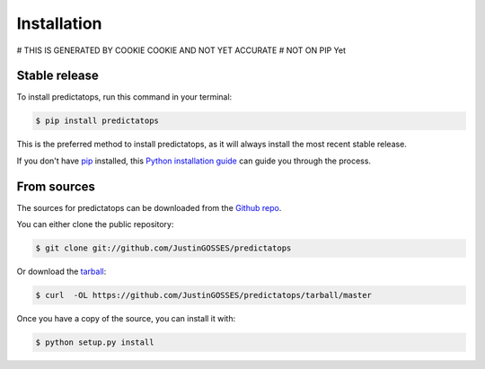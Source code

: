 .. highlight:: shell

============
Installation
============

# THIS IS GENERATED BY COOKIE COOKIE AND NOT YET ACCURATE
# NOT ON PIP Yet


Stable release
--------------

To install predictatops, run this command in your terminal:

.. code-block:: console

    $ pip install predictatops

This is the preferred method to install predictatops, as it will always install the most recent stable release.

If you don't have `pip`_ installed, this `Python installation guide`_ can guide
you through the process.

.. _pip: https://pip.pypa.io
.. _Python installation guide: http://docs.python-guide.org/en/latest/starting/installation/


From sources
------------

The sources for predictatops can be downloaded from the `Github repo`_.

You can either clone the public repository:

.. code-block:: console

    $ git clone git://github.com/JustinGOSSES/predictatops

Or download the `tarball`_:

.. code-block:: console

    $ curl  -OL https://github.com/JustinGOSSES/predictatops/tarball/master

Once you have a copy of the source, you can install it with:

.. code-block:: console

    $ python setup.py install


.. _Github repo: https://github.com/JustinGOSSES/predictatops
.. _tarball: https://github.com/JustinGOSSES/predictatops/tarball/master
